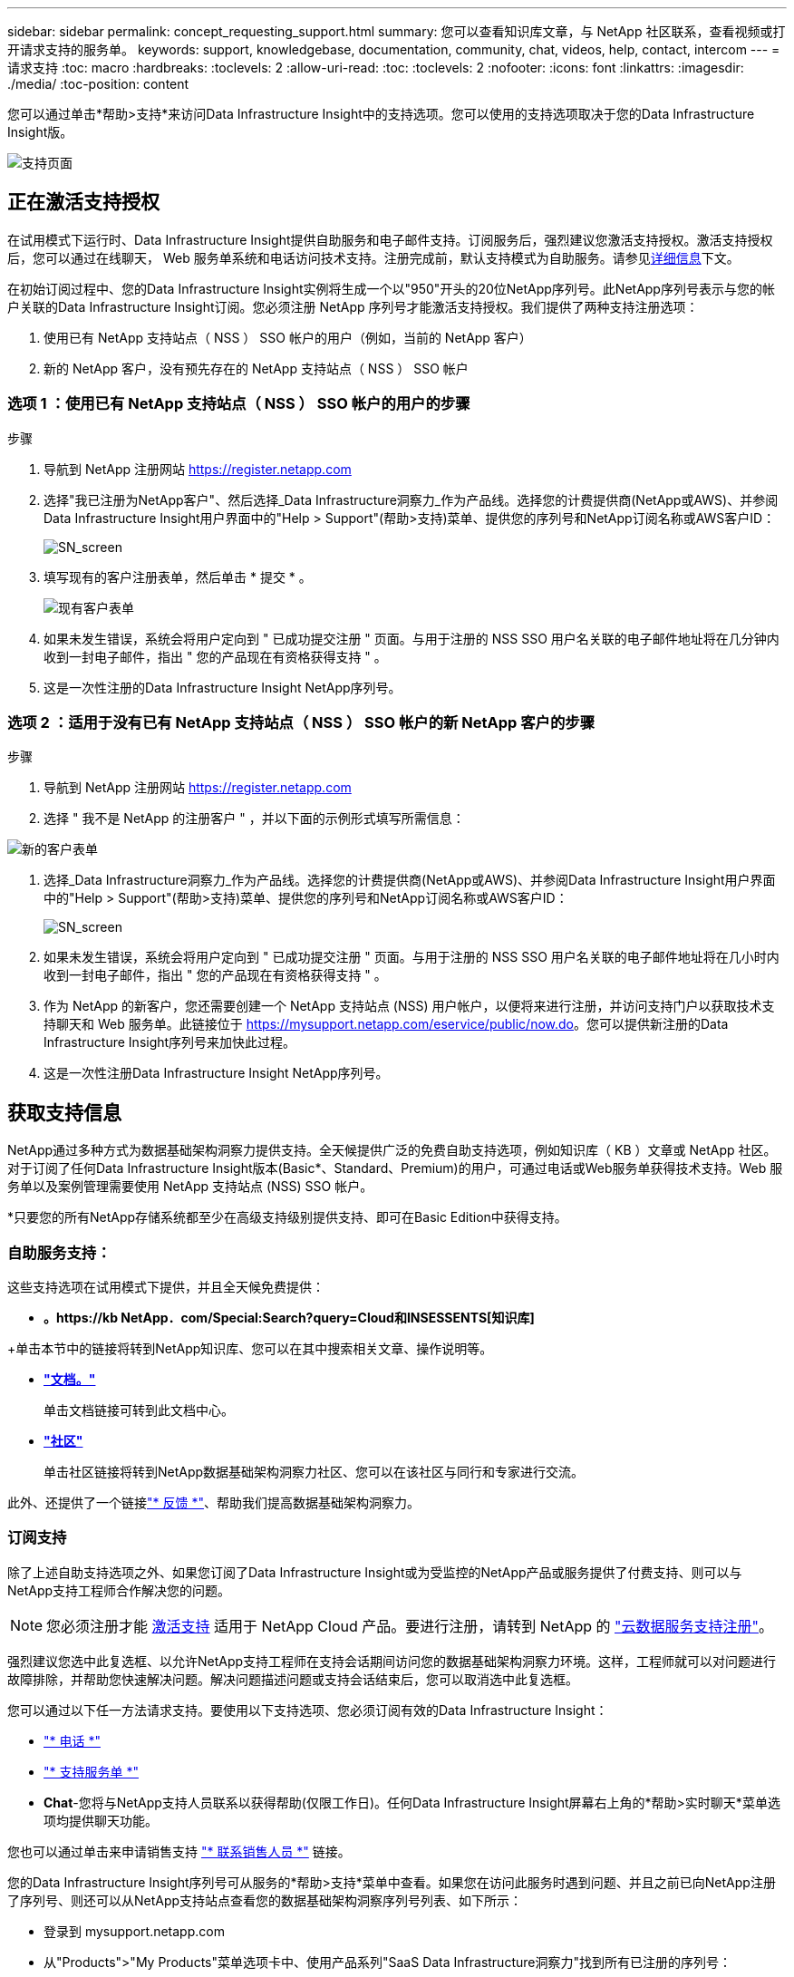 ---
sidebar: sidebar 
permalink: concept_requesting_support.html 
summary: 您可以查看知识库文章，与 NetApp 社区联系，查看视频或打开请求支持的服务单。 
keywords: support, knowledgebase, documentation, community, chat, videos, help, contact, intercom 
---
= 请求支持
:toc: macro
:hardbreaks:
:toclevels: 2
:allow-uri-read: 
:toc: 
:toclevels: 2
:nofooter: 
:icons: font
:linkattrs: 
:imagesdir: ./media/
:toc-position: content



toc::[]
您可以通过单击*帮助>支持*来访问Data Infrastructure Insight中的支持选项。您可以使用的支持选项取决于您的Data Infrastructure Insight版。

image:SupportPageWithLearningCenter.png["支持页面"]



== 正在激活支持授权

在试用模式下运行时、Data Infrastructure Insight提供自助服务和电子邮件支持。订阅服务后，强烈建议您激活支持授权。激活支持授权后，您可以通过在线聊天， Web 服务单系统和电话访问技术支持。注册完成前，默认支持模式为自助服务。请参见<<obtaining-support-information,详细信息>>下文。

在初始订阅过程中、您的Data Infrastructure Insight实例将生成一个以"950"开头的20位NetApp序列号。此NetApp序列号表示与您的帐户关联的Data Infrastructure Insight订阅。您必须注册 NetApp 序列号才能激活支持授权。我们提供了两种支持注册选项：

. 使用已有 NetApp 支持站点（ NSS ） SSO 帐户的用户（例如，当前的 NetApp 客户）
. 新的 NetApp 客户，没有预先存在的 NetApp 支持站点（ NSS ） SSO 帐户




=== 选项 1 ：使用已有 NetApp 支持站点（ NSS ） SSO 帐户的用户的步骤

.步骤
. 导航到 NetApp 注册网站 https://register.netapp.com[]
. 选择"我已注册为NetApp客户"、然后选择_Data Infrastructure洞察力_作为产品线。选择您的计费提供商(NetApp或AWS)、并参阅Data Infrastructure Insight用户界面中的"Help > Support"(帮助>支持)菜单、提供您的序列号和NetApp订阅名称或AWS客户ID：
+
image:SupportPage_SN_Section-NA.png["SN_screen"]

. 填写现有的客户注册表单，然后单击 * 提交 * 。
+
image:ExistingCustomerRegExample.png["现有客户表单"]

. 如果未发生错误，系统会将用户定向到 " 已成功提交注册 " 页面。与用于注册的 NSS SSO 用户名关联的电子邮件地址将在几分钟内收到一封电子邮件，指出 " 您的产品现在有资格获得支持 " 。
. 这是一次性注册的Data Infrastructure Insight NetApp序列号。




=== 选项 2 ：适用于没有已有 NetApp 支持站点（ NSS ） SSO 帐户的新 NetApp 客户的步骤

.步骤
. 导航到 NetApp 注册网站 https://register.netapp.com[]
. 选择 " 我不是 NetApp 的注册客户 " ，并以下面的示例形式填写所需信息：


image:NewCustomerRegExample.png["新的客户表单"]

. 选择_Data Infrastructure洞察力_作为产品线。选择您的计费提供商(NetApp或AWS)、并参阅Data Infrastructure Insight用户界面中的"Help > Support"(帮助>支持)菜单、提供您的序列号和NetApp订阅名称或AWS客户ID：
+
image:SupportPage_SN_Section-NA.png["SN_screen"]

. 如果未发生错误，系统会将用户定向到 " 已成功提交注册 " 页面。与用于注册的 NSS SSO 用户名关联的电子邮件地址将在几小时内收到一封电子邮件，指出 " 您的产品现在有资格获得支持 " 。
. 作为 NetApp 的新客户，您还需要创建一个 NetApp 支持站点 (NSS) 用户帐户，以便将来进行注册，并访问支持门户以获取技术支持聊天和 Web 服务单。此链接位于 https://mysupport.netapp.com/eservice/public/now.do[]。您可以提供新注册的Data Infrastructure Insight序列号来加快此过程。
. 这是一次性注册Data Infrastructure Insight NetApp序列号。




== 获取支持信息

NetApp通过多种方式为数据基础架构洞察力提供支持。全天候提供广泛的免费自助支持选项，例如知识库（ KB ）文章或 NetApp 社区。对于订阅了任何Data Infrastructure Insight版本(Basic*、Standard、Premium)的用户，可通过电话或Web服务单获得技术支持。Web 服务单以及案例管理需要使用 NetApp 支持站点 (NSS) SSO 帐户。

*只要您的所有NetApp存储系统都至少在高级支持级别提供支持、即可在Basic Edition中获得支持。



=== 自助服务支持：

这些支持选项在试用模式下提供，并且全天候免费提供：

* *。https://kb NetApp．com/Special:Search?query=Cloud和INSESSENTS[知识库]*


+单击本节中的链接将转到NetApp知识库、您可以在其中搜索相关文章、操作说明等。

* *link:https://docs.netapp.com/us-en/cloudinsights/["文档。"]*
+
单击文档链接可转到此文档中心。

* *link:https://community.netapp.com/t5/Cloud-Insights/bd-p/CloudInsights["社区"]*
+
单击社区链接将转到NetApp数据基础架构洞察力社区、您可以在该社区与同行和专家进行交流。



此外、还提供了一个链接link:mailto:ng-cloudinsights-customerfeedback@netapp.com["* 反馈 *"]、帮助我们提高数据基础架构洞察力。



=== 订阅支持

除了上述自助支持选项之外、如果您订阅了Data Infrastructure Insight或为受监控的NetApp产品或服务提供了付费支持、则可以与NetApp支持工程师合作解决您的问题。


NOTE: 您必须注册才能 <<activating-support-entitlement,激活支持>> 适用于 NetApp Cloud 产品。要进行注册，请转到 NetApp 的 link:https://register.netapp.com["云数据服务支持注册"]。

强烈建议您选中此复选框、以允许NetApp支持工程师在支持会话期间访问您的数据基础架构洞察力环境。这样，工程师就可以对问题进行故障排除，并帮助您快速解决问题。解决问题描述问题或支持会话结束后，您可以取消选中此复选框。

您可以通过以下任一方法请求支持。要使用以下支持选项、您必须订阅有效的Data Infrastructure Insight：

* link:https://www.netapp.com/us/contact-us/support.aspx["* 电话 *"]
* link:https://mysupport.netapp.com/portal?_nfpb=true&_st=initialPage=true&_pageLabel=submitcase["* 支持服务单 *"]
* *Chat*-您将与NetApp支持人员联系以获得帮助(仅限工作日)。任何Data Infrastructure Insight屏幕右上角的*帮助>实时聊天*菜单选项均提供聊天功能。


您也可以通过单击来申请销售支持 link:https://www.netapp.com/us/forms/sales-inquiry/cloud-insights-sales-inquiries.aspx["* 联系销售人员 *"] 链接。

您的Data Infrastructure Insight序列号可从服务的*帮助>支持*菜单中查看。如果您在访问此服务时遇到问题、并且之前已向NetApp注册了序列号、则还可以从NetApp支持站点查看您的数据基础架构洞察序列号列表、如下所示：

* 登录到 mysupport.netapp.com
* 从"Products">"My Products"菜单选项卡中、使用产品系列"SaaS Data Infrastructure洞察力"找到所有已注册的序列号：


image:Support_View_SN.png["查看支持序列号"]



== Data Infrastructure Insight Data Collector支持列表

您可以在中查看或下载有关受支持的数据收集器的信息和详细信息link:reference_data_collector_support_matrix.html["*数据基础架构洞察数据收集器支持表*，Role="External"]。



=== 学习中心

无论您订阅了什么内容、*帮助>支持*都可以链接到多个NetApp大学课程、帮助您充分利用数据基础架构洞察。请查看！
